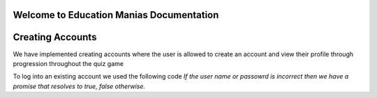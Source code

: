Welcome to Education Manias Documentation
-----------------------------------------



Creating Accounts
-----------------

We have implemented creating accounts where the user is allowed to create an account and view their profile through progression throughout the quiz game

To log into an existing account we used the following code
`If the user name or passowrd is incorrect then we have a promise that resolves to true, false otherwise.`

.. code-block::
   code:
   @param {String} username
   @param {String} password
   @returns {promise<boolean>}


